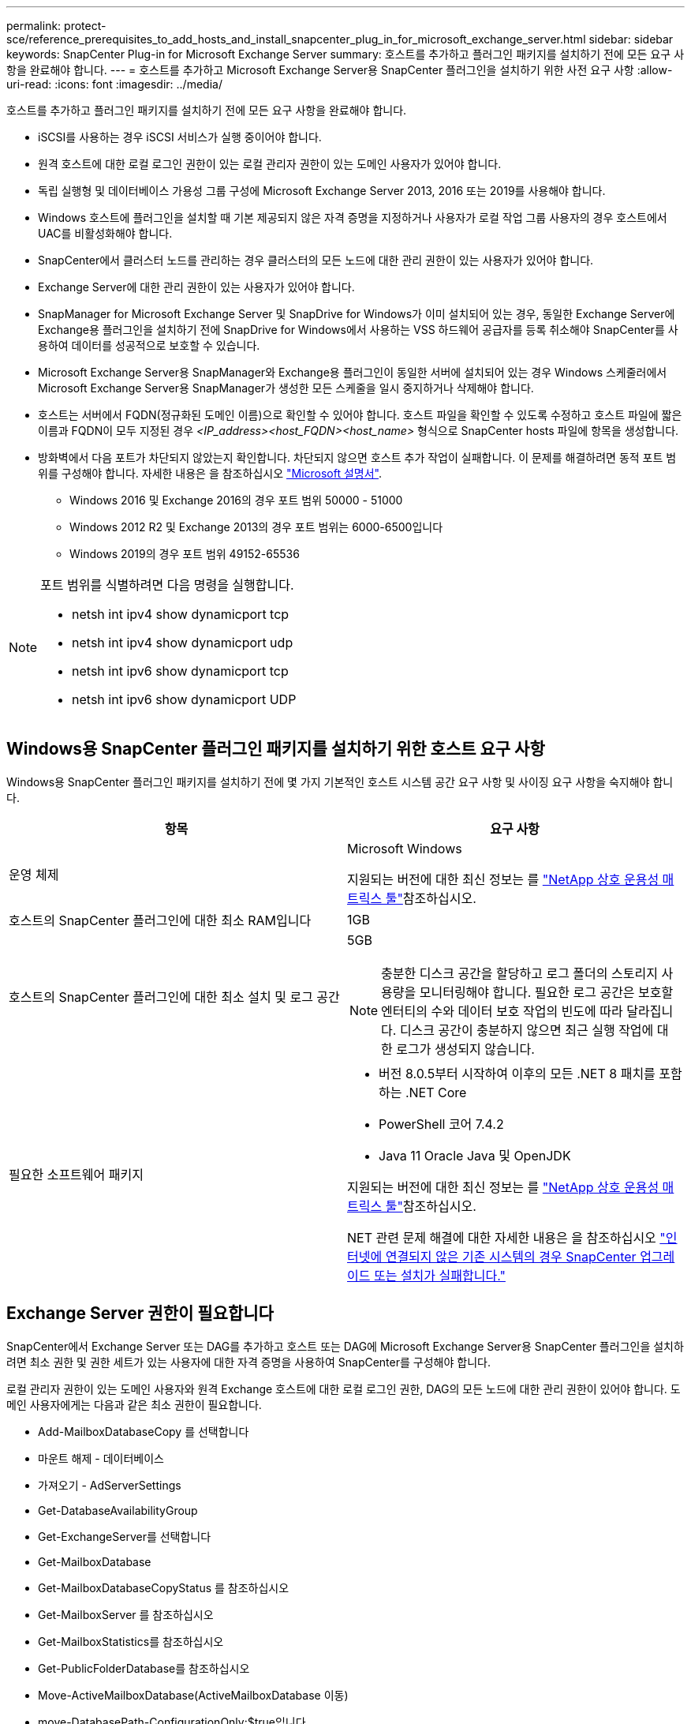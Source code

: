 ---
permalink: protect-sce/reference_prerequisites_to_add_hosts_and_install_snapcenter_plug_in_for_microsoft_exchange_server.html 
sidebar: sidebar 
keywords: SnapCenter Plug-in for Microsoft Exchange Server 
summary: 호스트를 추가하고 플러그인 패키지를 설치하기 전에 모든 요구 사항을 완료해야 합니다. 
---
= 호스트를 추가하고 Microsoft Exchange Server용 SnapCenter 플러그인을 설치하기 위한 사전 요구 사항
:allow-uri-read: 
:icons: font
:imagesdir: ../media/


[role="lead"]
호스트를 추가하고 플러그인 패키지를 설치하기 전에 모든 요구 사항을 완료해야 합니다.

* iSCSI를 사용하는 경우 iSCSI 서비스가 실행 중이어야 합니다.
* 원격 호스트에 대한 로컬 로그인 권한이 있는 로컬 관리자 권한이 있는 도메인 사용자가 있어야 합니다.
* 독립 실행형 및 데이터베이스 가용성 그룹 구성에 Microsoft Exchange Server 2013, 2016 또는 2019를 사용해야 합니다.
* Windows 호스트에 플러그인을 설치할 때 기본 제공되지 않은 자격 증명을 지정하거나 사용자가 로컬 작업 그룹 사용자의 경우 호스트에서 UAC를 비활성화해야 합니다.
* SnapCenter에서 클러스터 노드를 관리하는 경우 클러스터의 모든 노드에 대한 관리 권한이 있는 사용자가 있어야 합니다.
* Exchange Server에 대한 관리 권한이 있는 사용자가 있어야 합니다.
* SnapManager for Microsoft Exchange Server 및 SnapDrive for Windows가 이미 설치되어 있는 경우, 동일한 Exchange Server에 Exchange용 플러그인을 설치하기 전에 SnapDrive for Windows에서 사용하는 VSS 하드웨어 공급자를 등록 취소해야 SnapCenter를 사용하여 데이터를 성공적으로 보호할 수 있습니다.
* Microsoft Exchange Server용 SnapManager와 Exchange용 플러그인이 동일한 서버에 설치되어 있는 경우 Windows 스케줄러에서 Microsoft Exchange Server용 SnapManager가 생성한 모든 스케줄을 일시 중지하거나 삭제해야 합니다.
* 호스트는 서버에서 FQDN(정규화된 도메인 이름)으로 확인할 수 있어야 합니다. 호스트 파일을 확인할 수 있도록 수정하고 호스트 파일에 짧은 이름과 FQDN이 모두 지정된 경우 _<IP_address><host_FQDN><host_name>_ 형식으로 SnapCenter hosts 파일에 항목을 생성합니다.
* 방화벽에서 다음 포트가 차단되지 않았는지 확인합니다. 차단되지 않으면 호스트 추가 작업이 실패합니다. 이 문제를 해결하려면 동적 포트 범위를 구성해야 합니다. 자세한 내용은 을 참조하십시오 https://docs.microsoft.com/en-us/troubleshoot/windows-server/networking/configure-rpc-dynamic-port-allocation-with-firewalls["Microsoft 설명서"^].
+
** Windows 2016 및 Exchange 2016의 경우 포트 범위 50000 - 51000
** Windows 2012 R2 및 Exchange 2013의 경우 포트 범위는 6000-6500입니다
** Windows 2019의 경우 포트 범위 49152-65536




[NOTE]
====
포트 범위를 식별하려면 다음 명령을 실행합니다.

* netsh int ipv4 show dynamicport tcp
* netsh int ipv4 show dynamicport udp
* netsh int ipv6 show dynamicport tcp
* netsh int ipv6 show dynamicport UDP


====


== Windows용 SnapCenter 플러그인 패키지를 설치하기 위한 호스트 요구 사항

Windows용 SnapCenter 플러그인 패키지를 설치하기 전에 몇 가지 기본적인 호스트 시스템 공간 요구 사항 및 사이징 요구 사항을 숙지해야 합니다.

|===
| 항목 | 요구 사항 


 a| 
운영 체제
 a| 
Microsoft Windows

지원되는 버전에 대한 최신 정보는 를 https://imt.netapp.com/matrix/imt.jsp?components=121074;&solution=1257&isHWU&src=IMT["NetApp 상호 운용성 매트릭스 툴"^]참조하십시오.



 a| 
호스트의 SnapCenter 플러그인에 대한 최소 RAM입니다
 a| 
1GB



 a| 
호스트의 SnapCenter 플러그인에 대한 최소 설치 및 로그 공간
 a| 
5GB


NOTE: 충분한 디스크 공간을 할당하고 로그 폴더의 스토리지 사용량을 모니터링해야 합니다. 필요한 로그 공간은 보호할 엔터티의 수와 데이터 보호 작업의 빈도에 따라 달라집니다. 디스크 공간이 충분하지 않으면 최근 실행 작업에 대한 로그가 생성되지 않습니다.



 a| 
필요한 소프트웨어 패키지
 a| 
* 버전 8.0.5부터 시작하여 이후의 모든 .NET 8 패치를 포함하는 .NET Core
* PowerShell 코어 7.4.2
* Java 11 Oracle Java 및 OpenJDK


지원되는 버전에 대한 최신 정보는 를 https://imt.netapp.com/matrix/imt.jsp?components=121074;&solution=1257&isHWU&src=IMT["NetApp 상호 운용성 매트릭스 툴"^]참조하십시오.

NET 관련 문제 해결에 대한 자세한 내용은 을 참조하십시오 https://kb.netapp.com/mgmt/SnapCenter/SnapCenter_upgrade_or_install_fails_with_This_KB_is_not_related_to_the_OS["인터넷에 연결되지 않은 기존 시스템의 경우 SnapCenter 업그레이드 또는 설치가 실패합니다."]

|===


== Exchange Server 권한이 필요합니다

SnapCenter에서 Exchange Server 또는 DAG를 추가하고 호스트 또는 DAG에 Microsoft Exchange Server용 SnapCenter 플러그인을 설치하려면 최소 권한 및 권한 세트가 있는 사용자에 대한 자격 증명을 사용하여 SnapCenter를 구성해야 합니다.

로컬 관리자 권한이 있는 도메인 사용자와 원격 Exchange 호스트에 대한 로컬 로그인 권한, DAG의 모든 노드에 대한 관리 권한이 있어야 합니다. 도메인 사용자에게는 다음과 같은 최소 권한이 필요합니다.

* Add-MailboxDatabaseCopy 를 선택합니다
* 마운트 해제 - 데이터베이스
* 가져오기 - AdServerSettings
* Get-DatabaseAvailabilityGroup
* Get-ExchangeServer를 선택합니다
* Get-MailboxDatabase
* Get-MailboxDatabaseCopyStatus 를 참조하십시오
* Get-MailboxServer 를 참조하십시오
* Get-MailboxStatistics를 참조하십시오
* Get-PublicFolderDatabase를 참조하십시오
* Move-ActiveMailboxDatabase(ActiveMailboxDatabase 이동)
* move-DatabasePath-ConfigurationOnly:$true입니다
* 마운트 - 데이터베이스
* New - MailboxDatabase
* 새 기능 - PublicFolderDatabase
* remove - MailboxDatabase(메일 사서함 데이터베이스)
* remove-MailboxDatabaseCopy 를 선택합니다
* 제거 - PublicFolderDatabase
* Resume - MailboxDatabaseCopy
* 설정 - AdServerSettings
* Set-MailboxDatabase -allowfilerestore:$true입니다
* Set-MailboxDatabaseCopy 를 선택합니다
* Set-PublicFolderDatabase
* Suspend-MailboxDatabaseCopy 를 선택합니다
* 업데이트 - MailboxDatabaseCopy




== Windows용 SnapCenter 플러그인 패키지를 설치하기 위한 호스트 요구 사항

Windows용 SnapCenter 플러그인 패키지를 설치하기 전에 몇 가지 기본적인 호스트 시스템 공간 요구 사항 및 사이징 요구 사항을 숙지해야 합니다.

|===
| 항목 | 요구 사항 


 a| 
운영 체제
 a| 
Microsoft Windows

지원되는 버전에 대한 최신 정보는 를 https://imt.netapp.com/matrix/imt.jsp?components=121074;&solution=1257&isHWU&src=IMT["NetApp 상호 운용성 매트릭스 툴"^]참조하십시오.



 a| 
호스트의 SnapCenter 플러그인에 대한 최소 RAM입니다
 a| 
1GB



 a| 
호스트의 SnapCenter 플러그인에 대한 최소 설치 및 로그 공간
 a| 
5GB


NOTE: 충분한 디스크 공간을 할당하고 로그 폴더의 스토리지 사용량을 모니터링해야 합니다. 필요한 로그 공간은 보호할 엔터티의 수와 데이터 보호 작업의 빈도에 따라 달라집니다. 디스크 공간이 충분하지 않으면 최근 실행 작업에 대한 로그가 생성되지 않습니다.



 a| 
필요한 소프트웨어 패키지
 a| 
* 버전 8.0.5부터 시작하여 이후의 모든 .NET 8 패치를 포함하는 .NET Core
* PowerShell 코어 7.4.2
* Java 11 Oracle Java 및 OpenJDK


지원되는 버전에 대한 최신 정보는 를 https://imt.netapp.com/matrix/imt.jsp?components=121074;&solution=1257&isHWU&src=IMT["NetApp 상호 운용성 매트릭스 툴"^]참조하십시오.

NET 관련 문제 해결에 대한 자세한 내용은 을 참조하십시오 https://kb.netapp.com/mgmt/SnapCenter/SnapCenter_upgrade_or_install_fails_with_This_KB_is_not_related_to_the_OS["인터넷에 연결되지 않은 기존 시스템의 경우 SnapCenter 업그레이드 또는 설치가 실패합니다."]

|===